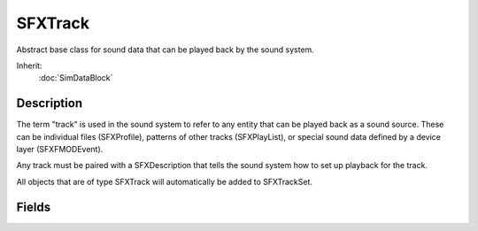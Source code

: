SFXTrack
========

Abstract base class for sound data that can be played back by the sound system.

Inherit:
	:doc:`SimDataBlock`

Description
-----------

The term "track" is used in the sound system to refer to any entity that can be played back as a sound source. These can be individual files (SFXProfile), patterns of other tracks (SFXPlayList), or special sound data defined by a device layer (SFXFMODEvent).

Any track must be paired with a SFXDescription that tells the sound system how to set up playback for the track.

All objects that are of type SFXTrack will automatically be added to SFXTrackSet.

Fields
------

.. cpp:member:: SFXDescription SFXTrack::description

	Playback setup description for this track. If unassigned, the description named "AudioEffects" will automatically be assigned to the track. If this description is not defined, track creation will fail.

.. cpp:member:: string  SFXTrack::parameters [8]

	Parameters to automatically attach to SFXSources created from this track. Individual parameters are identified by their internalName .
